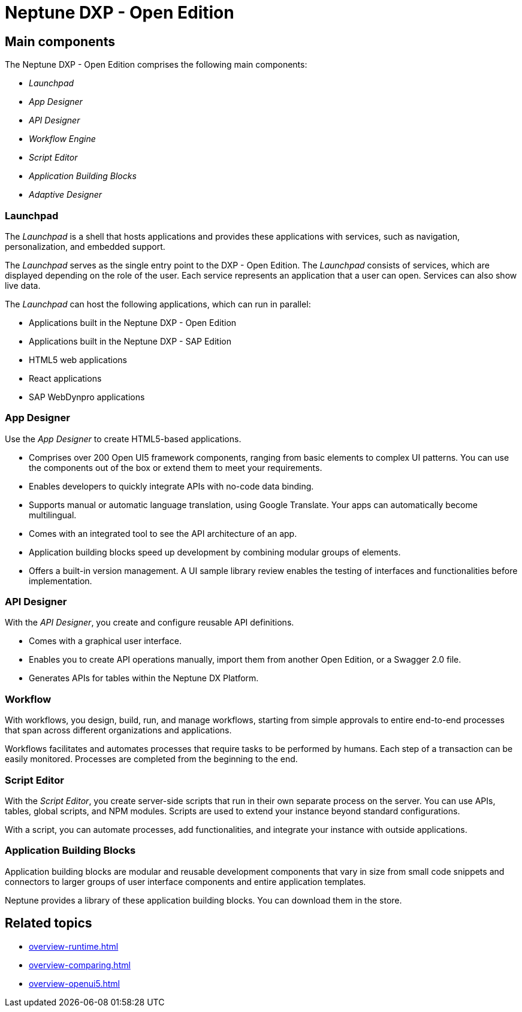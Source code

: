 =  Neptune DXP - Open Edition
//Fabian@Helle: Ich habe das Topic in mehrere Untertopics aufgesplittet, da es ziemlich lang war

////

- was genau will man aussagen? Als Einführung für Neueinsteiger?
- den UI5-Kram unten löschen? Oder ausgliedern?
-
////

//Helle: Ich bin insgesamt unzufrieden mit dem Topic. Es ist dazu da, Neueinsteigern bei der großen Auswahl an Services einen Überblick über die essenziellen Services zu verschaffen. Vorschlag: ersetzen durch Links zu den Service Doku und einer Beschreibung, wie die Services zusammenspielen? Die Inhalte, die hier zu den Services stehen, sollten in der Service Doku sein und nicht doppelt gepflegt werden, oder?

== Main components
//Helle: main services?
The Neptune DXP - Open Edition comprises the following main components:

* _Launchpad_
* _App Designer_
* _API Designer_
* _Workflow Engine_
* _Script Editor_
* _Application Building Blocks_
//Helle: not a service. Either name service (store) or don't mark as service
* _Adaptive Designer_


=== Launchpad
The _Launchpad_ is a shell that hosts applications and provides these applications with services, such as navigation, personalization, and embedded support.

The _Launchpad_ serves as the single entry point to the DXP - Open Edition.
The _Launchpad_ consists of services, which are displayed depending on the role of the user.
Each service represents an application that a user can open.
Services can also show live data.

The _Launchpad_ can host the following applications, which can run in parallel:

* Applications built in the Neptune DXP - Open Edition
* Applications built in the Neptune DXP - SAP Edition
* HTML5 web applications
* React applications
* SAP WebDynpro applications

=== App Designer
Use the _App Designer_ to create HTML5-based applications.

* Comprises over 200 Open UI5 framework components, ranging from basic elements to complex UI patterns. You can use the components out of the box or extend them to meet your requirements.
* Enables developers to quickly integrate APIs with no-code data binding.
* Supports manual or automatic language translation, using Google Translate. Your apps can automatically become multilingual.
* Comes with an integrated tool to see the API architecture of an app.
* Application building blocks speed up development by combining modular groups of elements.
* Offers a built-in version management. A UI sample library review enables the testing of interfaces and functionalities before implementation.

=== API Designer
With the _API Designer_, you create and configure reusable API definitions.

* Comes with a graphical user interface.
* Enables you to create API operations manually, import them from another Open Edition, or a Swagger 2.0 file.
* Generates APIs for tables within the Neptune DX Platform.

=== Workflow
With workflows, you design, build, run, and manage workflows, starting from simple approvals to entire end-to-end processes that span across different organizations and applications.

Workflows facilitates and automates processes that require tasks to be performed by humans.
Each step of a transaction can be easily monitored.
Processes are completed from the beginning to the end.

=== Script Editor
With the _Script Editor_, you create server-side scripts that run in their own separate process on the server.
You can use APIs, tables, global scripts, and NPM modules.
Scripts are used to extend your instance beyond standard configurations.

With a script, you can automate processes, add functionalities, and integrate your instance with outside applications.

=== Application Building Blocks
Application building blocks are modular and reusable development components that vary in size from small code snippets and connectors to larger groups of user interface components and entire application templates.

Neptune provides a library of these application building blocks. You can download them in the store.

== Related topics
* xref:overview-runtime.adoc[]
* xref:overview-comparing.adoc[]
* xref:overview-openui5.adoc[]